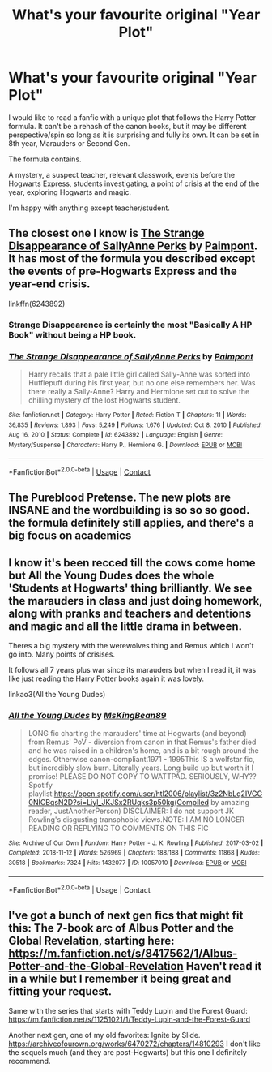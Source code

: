 #+TITLE: What's your favourite original "Year Plot"

* What's your favourite original "Year Plot"
:PROPERTIES:
:Author: CorsoTheWolf
:Score: 16
:DateUnix: 1614338261.0
:DateShort: 2021-Feb-26
:FlairText: Request
:END:
I would like to read a fanfic with a unique plot that follows the Harry Potter formula. It can't be a rehash of the canon books, but it may be different perspective/spin so long as it is surprising and fully its own. It can be set in 8th year, Marauders or Second Gen.

The formula contains.

A mystery, a suspect teacher, relevant classwork, events before the Hogwarts Express, students investigating, a point of crisis at the end of the year, exploring Hogwarts and magic.

I'm happy with anything except teacher/student.


** The closest one I know is [[https://m.fanfiction.net/s/6243892/1/][The Strange Disappearance of SallyAnne Perks]] by [[https://m.fanfiction.net/u/2289300/][Paimpont]]. It has most of the formula you described except the events of pre-Hogwarts Express and the year-end crisis.

linkffn(6243892)
:PROPERTIES:
:Author: BlueThePineapple
:Score: 16
:DateUnix: 1614339197.0
:DateShort: 2021-Feb-26
:END:

*** Strange Disappearence is certainly the most "Basically A HP Book" without being a HP book.
:PROPERTIES:
:Author: WhistlingBanshee
:Score: 5
:DateUnix: 1614354368.0
:DateShort: 2021-Feb-26
:END:


*** [[https://www.fanfiction.net/s/6243892/1/][*/The Strange Disappearance of SallyAnne Perks/*]] by [[https://www.fanfiction.net/u/2289300/Paimpont][/Paimpont/]]

#+begin_quote
  Harry recalls that a pale little girl called Sally-Anne was sorted into Hufflepuff during his first year, but no one else remembers her. Was there really a Sally-Anne? Harry and Hermione set out to solve the chilling mystery of the lost Hogwarts student.
#+end_quote

^{/Site/:} ^{fanfiction.net} ^{*|*} ^{/Category/:} ^{Harry} ^{Potter} ^{*|*} ^{/Rated/:} ^{Fiction} ^{T} ^{*|*} ^{/Chapters/:} ^{11} ^{*|*} ^{/Words/:} ^{36,835} ^{*|*} ^{/Reviews/:} ^{1,893} ^{*|*} ^{/Favs/:} ^{5,249} ^{*|*} ^{/Follows/:} ^{1,676} ^{*|*} ^{/Updated/:} ^{Oct} ^{8,} ^{2010} ^{*|*} ^{/Published/:} ^{Aug} ^{16,} ^{2010} ^{*|*} ^{/Status/:} ^{Complete} ^{*|*} ^{/id/:} ^{6243892} ^{*|*} ^{/Language/:} ^{English} ^{*|*} ^{/Genre/:} ^{Mystery/Suspense} ^{*|*} ^{/Characters/:} ^{Harry} ^{P.,} ^{Hermione} ^{G.} ^{*|*} ^{/Download/:} ^{[[http://www.ff2ebook.com/old/ffn-bot/index.php?id=6243892&source=ff&filetype=epub][EPUB]]} ^{or} ^{[[http://www.ff2ebook.com/old/ffn-bot/index.php?id=6243892&source=ff&filetype=mobi][MOBI]]}

--------------

*FanfictionBot*^{2.0.0-beta} | [[https://github.com/FanfictionBot/reddit-ffn-bot/wiki/Usage][Usage]] | [[https://www.reddit.com/message/compose?to=tusing][Contact]]
:PROPERTIES:
:Author: FanfictionBot
:Score: 2
:DateUnix: 1614339230.0
:DateShort: 2021-Feb-26
:END:


** The Pureblood Pretense. The new plots are INSANE and the wordbuilding is so so so good. the formula definitely still applies, and there's a big focus on academics
:PROPERTIES:
:Author: Opening_Disaster6997
:Score: 3
:DateUnix: 1614363956.0
:DateShort: 2021-Feb-26
:END:


** I know it's been recced till the cows come home but All the Young Dudes does the whole 'Students at Hogwarts' thing brilliantly. We see the marauders in class and just doing homework, along with pranks and teachers and detentions and magic and all the little drama in between.

Theres a big mystery with the werewolves thing and Remus which I won't go into. Many points of crisises.

It follows all 7 years plus war since its marauders but when I read it, it was like just reading the Harry Potter books again it was lovely.

linkao3(All the Young Dudes)
:PROPERTIES:
:Author: WhistlingBanshee
:Score: 1
:DateUnix: 1614354785.0
:DateShort: 2021-Feb-26
:END:

*** [[https://archiveofourown.org/works/10057010][*/All the Young Dudes/*]] by [[https://www.archiveofourown.org/users/MsKingBean89/pseuds/MsKingBean89][/MsKingBean89/]]

#+begin_quote
  LONG fic charting the marauders' time at Hogwarts (and beyond) from Remus' PoV - diversion from canon in that Remus's father died and he was raised in a children's home, and is a bit rough around the edges. Otherwise canon-compliant.1971 - 1995This IS a wolfstar fic, but incredibly slow burn. Literally years. Long build up but worth it I promise! PLEASE DO NOT COPY TO WATTPAD. SERIOUSLY, WHY?? Spotify playlist:https://open.spotify.com/user/htl2006/playlist/3z2NbLq2IVGG0NICBqsN2D?si=Liyl_JKJSx2RUqks3p50kg(Compiled by amazing reader, JustAnotherPerson) DISCLAIMER: I do not support JK Rowling's disgusting transphobic views.NOTE: I AM NO LONGER READING OR REPLYING TO COMMENTS ON THIS FIC
#+end_quote

^{/Site/:} ^{Archive} ^{of} ^{Our} ^{Own} ^{*|*} ^{/Fandom/:} ^{Harry} ^{Potter} ^{-} ^{J.} ^{K.} ^{Rowling} ^{*|*} ^{/Published/:} ^{2017-03-02} ^{*|*} ^{/Completed/:} ^{2018-11-12} ^{*|*} ^{/Words/:} ^{526969} ^{*|*} ^{/Chapters/:} ^{188/188} ^{*|*} ^{/Comments/:} ^{11868} ^{*|*} ^{/Kudos/:} ^{30518} ^{*|*} ^{/Bookmarks/:} ^{7324} ^{*|*} ^{/Hits/:} ^{1432077} ^{*|*} ^{/ID/:} ^{10057010} ^{*|*} ^{/Download/:} ^{[[https://archiveofourown.org/downloads/10057010/All%20the%20Young%20Dudes.epub?updated_at=1612994313][EPUB]]} ^{or} ^{[[https://archiveofourown.org/downloads/10057010/All%20the%20Young%20Dudes.mobi?updated_at=1612994313][MOBI]]}

--------------

*FanfictionBot*^{2.0.0-beta} | [[https://github.com/FanfictionBot/reddit-ffn-bot/wiki/Usage][Usage]] | [[https://www.reddit.com/message/compose?to=tusing][Contact]]
:PROPERTIES:
:Author: FanfictionBot
:Score: 0
:DateUnix: 1614354813.0
:DateShort: 2021-Feb-26
:END:


** I've got a bunch of next gen fics that might fit this: The 7-book arc of Albus Potter and the Global Revelation, starting here: [[https://m.fanfiction.net/s/8417562/1/Albus-Potter-and-the-Global-Revelation]] Haven't read it in a while but I remember it being great and fitting your request.

Same with the series that starts with Teddy Lupin and the Forest Guard: [[https://m.fanfiction.net/s/11251021/1/Teddy-Lupin-and-the-Forest-Guard]]

Another next gen, one of my old favorites: Ignite by Slide. [[https://archiveofourown.org/works/6470272/chapters/14810293]] I don't like the sequels much (and they are post-Hogwarts) but this one I definitely recommend.
:PROPERTIES:
:Author: Zigzagthatzip
:Score: 0
:DateUnix: 1614369050.0
:DateShort: 2021-Feb-26
:END:
